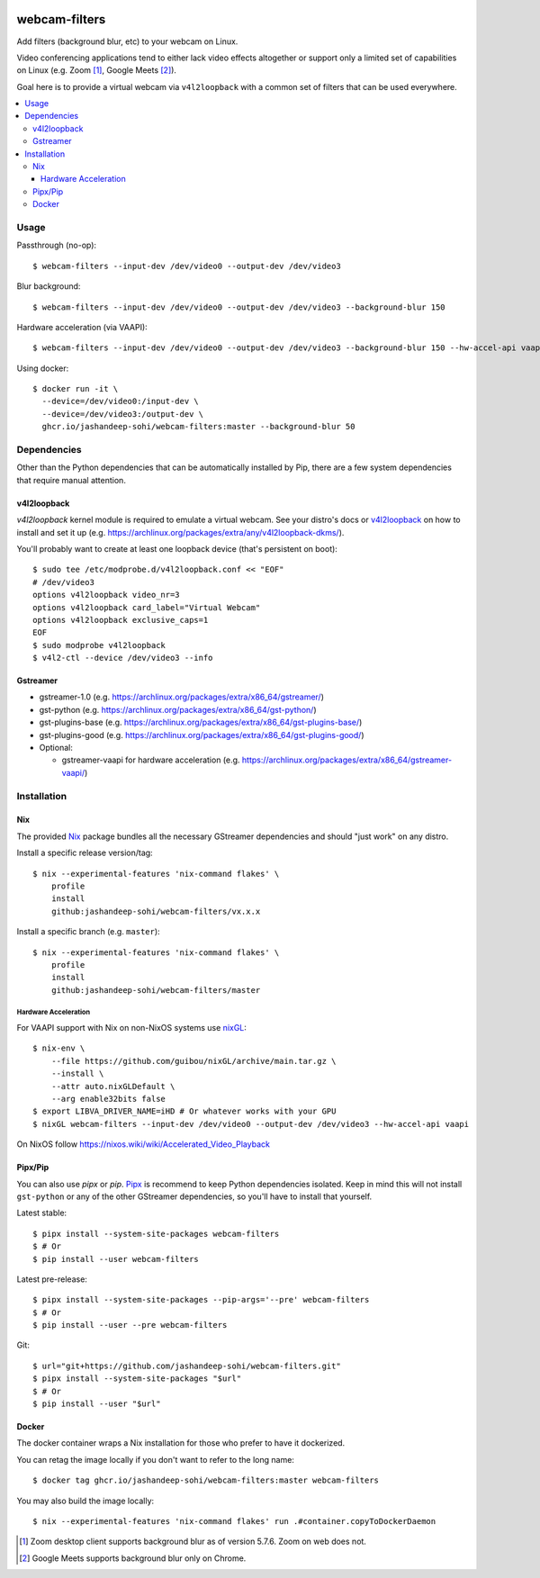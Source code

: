 |pypi-badge| |nix-ci-badge|

webcam-filters
==============

Add filters (background blur, etc) to your webcam on Linux.

Video conferencing applications tend to either lack video effects altogether or
support only a limited set of capabilities on Linux (e.g. Zoom [#]_, Google Meets [#]_).

Goal here is to provide a virtual webcam via ``v4l2loopback`` with a common
set of filters that can be used everywhere.

.. contents:: :local:


Usage
-----
Passthrough (no-op)::

  $ webcam-filters --input-dev /dev/video0 --output-dev /dev/video3

Blur background::

  $ webcam-filters --input-dev /dev/video0 --output-dev /dev/video3 --background-blur 150

Hardware acceleration (via VAAPI)::

  $ webcam-filters --input-dev /dev/video0 --output-dev /dev/video3 --background-blur 150 --hw-accel-api vaapi

Using docker::

  $ docker run -it \
    --device=/dev/video0:/input-dev \
    --device=/dev/video3:/output-dev \
    ghcr.io/jashandeep-sohi/webcam-filters:master --background-blur 50

Dependencies
------------
Other than the Python dependencies that can be automatically installed by Pip,
there are a few system dependencies that require manual attention.

v4l2loopback
************
`v4l2loopback` kernel module is required to emulate a virtual webcam. See your
distro's docs or v4l2loopback_ on how to install and set it up
(e.g. https://archlinux.org/packages/extra/any/v4l2loopback-dkms/).

You'll probably want to create at least one loopback device (that's persistent
on boot)::

  $ sudo tee /etc/modprobe.d/v4l2loopback.conf << "EOF"
  # /dev/video3
  options v4l2loopback video_nr=3
  options v4l2loopback card_label="Virtual Webcam"
  options v4l2loopback exclusive_caps=1
  EOF
  $ sudo modprobe v4l2loopback
  $ v4l2-ctl --device /dev/video3 --info

Gstreamer
*********

- gstreamer-1.0 (e.g. https://archlinux.org/packages/extra/x86_64/gstreamer/)
- gst-python (e.g. https://archlinux.org/packages/extra/x86_64/gst-python/)
- gst-plugins-base (e.g. https://archlinux.org/packages/extra/x86_64/gst-plugins-base/)
- gst-plugins-good (e.g. https://archlinux.org/packages/extra/x86_64/gst-plugins-good/)
- Optional:

  - gstreamer-vaapi for hardware acceleration (e.g.
    https://archlinux.org/packages/extra/x86_64/gstreamer-vaapi/)


Installation
------------

Nix
***
The provided Nix_ package bundles all the necessary GStreamer dependencies and
should "just work" on any distro.

Install a specific release version/tag::

  $ nix --experimental-features 'nix-command flakes' \
      profile
      install
      github:jashandeep-sohi/webcam-filters/vx.x.x

Install a specific branch (e.g. ``master``)::

  $ nix --experimental-features 'nix-command flakes' \
      profile
      install
      github:jashandeep-sohi/webcam-filters/master

Hardware Acceleration
.....................
For VAAPI support with Nix on non-NixOS systems use nixGL_::

  $ nix-env \
      --file https://github.com/guibou/nixGL/archive/main.tar.gz \
      --install \
      --attr auto.nixGLDefault \
      --arg enable32bits false
  $ export LIBVA_DRIVER_NAME=iHD # Or whatever works with your GPU
  $ nixGL webcam-filters --input-dev /dev/video0 --output-dev /dev/video3 --hw-accel-api vaapi

On NixOS follow https://nixos.wiki/wiki/Accelerated_Video_Playback


Pipx/Pip
********
You can also use `pipx` or `pip`. Pipx_ is recommend to keep Python dependencies
isolated. Keep in mind this will not install ``gst-python`` or any of the other
GStreamer dependencies, so you'll have to install that yourself.

Latest stable::

  $ pipx install --system-site-packages webcam-filters
  $ # Or
  $ pip install --user webcam-filters

Latest pre-release::

  $ pipx install --system-site-packages --pip-args='--pre' webcam-filters
  $ # Or
  $ pip install --user --pre webcam-filters

Git::

  $ url="git+https://github.com/jashandeep-sohi/webcam-filters.git"
  $ pipx install --system-site-packages "$url"
  $ # Or
  $ pip install --user "$url"

Docker
******
The docker container wraps a Nix installation for those who prefer to have it dockerized.

You can retag the image locally if you don't want to refer to the long name::

  $ docker tag ghcr.io/jashandeep-sohi/webcam-filters:master webcam-filters

You may also build the image locally::

  $ nix --experimental-features 'nix-command flakes' run .#container.copyToDockerDaemon


.. [#] Zoom desktop client supports background blur as of version 5.7.6. Zoom on web does not.

.. [#] Google Meets supports background blur only on Chrome.

.. _Pipx: https://github.com/pypa/pipx

.. _Nix: https://nixos.org/download.html

.. _nixGL: https://github.com/guibou/nixGL

.. _v4l2loopback: https://github.com/umlaeute/v4l2loopback

.. |pypi-badge| image:: https://img.shields.io/pypi/v/webcam-filters
    :alt: PyPI
    :target: https://pypi.org/project/webcam-filters/

.. |nix-ci-badge| image:: https://github.com/jashandeep-sohi/webcam-filters/actions/workflows/update-nix-cache.yaml/badge.svg
    :alt: Update Nix Cache
    :target: https://github.com/jashandeep-sohi/webcam-filters/actions/workflows/update-nix-cache.yaml
